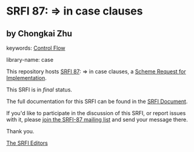 * SRFI 87: => in case clauses

** by Chongkai Zhu



keywords: [[https://srfi.schemers.org/?keywords=control-flow][Control Flow]]

library-name: case

This repository hosts [[https://srfi.schemers.org/srfi-87/][SRFI 87]]: => in case clauses, a [[https://srfi.schemers.org/][Scheme Request for Implementation]].

This SRFI is in /final/ status.

The full documentation for this SRFI can be found in the [[https://srfi.schemers.org/srfi-87/srfi-87.html][SRFI Document]].

If you'd like to participate in the discussion of this SRFI, or report issues with it, please [[https://srfi.schemers.org/srfi-87/][join the SRFI-87 mailing list]] and send your message there.

Thank you.


[[mailto:srfi-editors@srfi.schemers.org][The SRFI Editors]]
